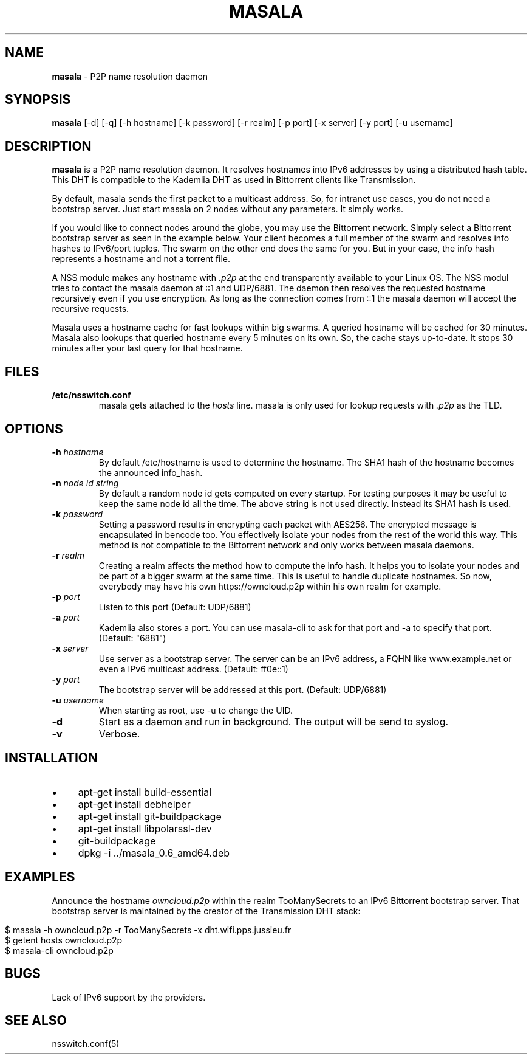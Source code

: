 .\" generated with Ronn/v0.7.3
.\" http://github.com/rtomayko/ronn/tree/0.7.3
.
.TH "MASALA" "1" "August 2013" "" ""
.
.SH "NAME"
\fBmasala\fR \- P2P name resolution daemon
.
.SH "SYNOPSIS"
\fBmasala\fR [\-d] [\-q] [\-h hostname] [\-k password] [\-r realm] [\-p port] [\-x server] [\-y port] [\-u username]
.
.SH "DESCRIPTION"
\fBmasala\fR is a P2P name resolution daemon\. It resolves hostnames into IPv6 addresses by using a distributed hash table\. This DHT is compatible to the Kademlia DHT as used in Bittorrent clients like Transmission\.
.
.P
By default, masala sends the first packet to a multicast address\. So, for intranet use cases, you do not need a bootstrap server\. Just start masala on 2 nodes without any parameters\. It simply works\.
.
.P
If you would like to connect nodes around the globe, you may use the Bittorrent network\. Simply select a Bittorrent bootstrap server as seen in the example below\. Your client becomes a full member of the swarm and resolves info hashes to IPv6/port tuples\. The swarm on the other end does the same for you\. But in your case, the info hash represents a hostname and not a torrent file\.
.
.P
A NSS module makes any hostname with \fI\.p2p\fR at the end transparently available to your Linux OS\. The NSS modul tries to contact the masala daemon at ::1 and UDP/6881\. The daemon then resolves the requested hostname recursively even if you use encryption\. As long as the connection comes from ::1 the masala daemon will accept the recursive requests\.
.
.P
Masala uses a hostname cache for fast lookups within big swarms\. A queried hostname will be cached for 30 minutes\. Masala also lookups that queried hostname every 5 minutes on its own\. So, the cache stays up\-to\-date\. It stops 30 minutes after your last query for that hostname\.
.
.SH "FILES"
.
.TP
\fB/etc/nsswitch\.conf\fR
masala gets attached to the \fIhosts\fR line\. masala is only used for lookup requests with \fI\.p2p\fR as the TLD\.
.
.SH "OPTIONS"
.
.TP
\fB\-h\fR \fIhostname\fR
By default /etc/hostname is used to determine the hostname\. The SHA1 hash of the hostname becomes the announced info_hash\.
.
.TP
\fB\-n\fR \fInode id string\fR
By default a random node id gets computed on every startup\. For testing purposes it may be useful to keep the same node id all the time\. The above string is not used directly\. Instead its SHA1 hash is used\.
.
.TP
\fB\-k\fR \fIpassword\fR
Setting a password results in encrypting each packet with AES256\. The encrypted message is encapsulated in bencode too\. You effectively isolate your nodes from the rest of the world this way\. This method is not compatible to the Bittorrent network and only works between masala daemons\.
.
.TP
\fB\-r\fR \fIrealm\fR
Creating a realm affects the method how to compute the info hash\. It helps you to isolate your nodes and be part of a bigger swarm at the same time\. This is useful to handle duplicate hostnames\. So now, everybody may have his own https://owncloud\.p2p within his own realm for example\.
.
.TP
\fB\-p\fR \fIport\fR
Listen to this port (Default: UDP/6881)
.
.TP
\fB\-a\fR \fIport\fR
Kademlia also stores a port\. You can use masala\-cli to ask for that port and \-a to specify that port\. (Default: "6881")
.
.TP
\fB\-x\fR \fIserver\fR
Use server as a bootstrap server\. The server can be an IPv6 address, a FQHN like www\.example\.net or even a IPv6 multicast address\. (Default: ff0e::1)
.
.TP
\fB\-y\fR \fIport\fR
The bootstrap server will be addressed at this port\. (Default: UDP/6881)
.
.TP
\fB\-u\fR \fIusername\fR
When starting as root, use \-u to change the UID\.
.
.TP
\fB\-d\fR
Start as a daemon and run in background\. The output will be send to syslog\.
.
.TP
\fB\-v\fR
Verbose\.
.
.SH "INSTALLATION"
.
.IP "\(bu" 4
apt\-get install build\-essential
.
.IP "\(bu" 4
apt\-get install debhelper
.
.IP "\(bu" 4
apt\-get install git\-buildpackage
.
.IP "\(bu" 4
apt\-get install libpolarssl\-dev
.
.IP "\(bu" 4
git\-buildpackage
.
.IP "\(bu" 4
dpkg \-i \.\./masala_0\.6_amd64\.deb
.
.IP "" 0
.
.SH "EXAMPLES"
Announce the hostname \fIowncloud\.p2p\fR within the realm TooManySecrets to an IPv6 Bittorrent bootstrap server\. That bootstrap server is maintained by the creator of the Transmission DHT stack:
.
.IP "" 4
.
.nf

$ masala \-h owncloud\.p2p \-r TooManySecrets \-x dht\.wifi\.pps\.jussieu\.fr
$ getent hosts owncloud\.p2p
$ masala\-cli owncloud\.p2p
.
.fi
.
.IP "" 0
.
.SH "BUGS"
Lack of IPv6 support by the providers\.
.
.SH "SEE ALSO"
nsswitch\.conf(5)
